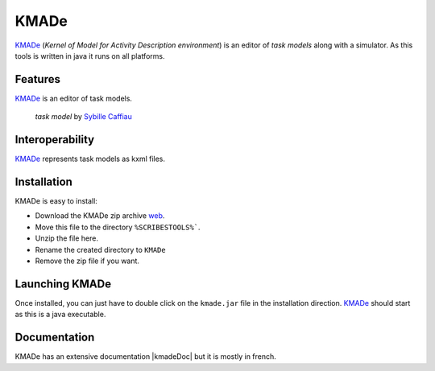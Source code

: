 .. _`KMADe chapter`:


KMADe
=====

`KMADe`_ (*Kernel of Model for Activity Description environment*) is an editor of *task models* along with a simulator.  As this tools is written in java it runs on all platforms.

Features
--------

`KMADe`_ is an editor of task models.

.. figure:: media/task-model.jpg

    *task model* by `Sybille Caffiau <http://iihm.imag.fr/en/member/caffiau/>`__

Interoperability
----------------

`KMADe`_ represents task models as kxml files.

Installation
------------

KMADe is easy to install:

* Download the KMADe zip archive |kmadeZip|.
* Move this file to the directory ``%SCRIBESTOOLS%```.
* Unzip the file here.
* Rename the created directory to ``KMADe``
* Remove the zip file if you want.

Launching KMADe
---------------

Once installed, you can just have to double click on the ``kmade.jar`` file
in the installation direction. `KMADe`_ should start as this is a java
executable.

Documentation
-------------

KMADe has an extensive documentation |kmadeDoc| but it is mostly in french.



.. ...........................................................................


.. |kmadeZip| replace::
    `web <http://www.lias-lab.fr/forge/projects/kmade/files>`__

.. |kmadeDoc| replace::
    (:download:`local<docs/KMADe-1.2-UserManual-FR.pdf>`,
    `web <http://www.lias-lab.fr/forge/attachments/download/136/KMADe-1.2-UserManual-FR.pdf>`__)



.. _`KMADe`: http://www.lias-lab.fr/forge/projects/kmad

